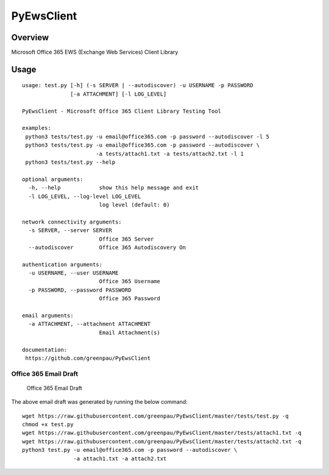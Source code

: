 PyEwsClient
===========

Overview
--------

Microsoft Office 365 EWS (Exchange Web Services) Client Library

Usage
-----

::

    usage: test.py [-h] (-s SERVER | --autodiscover) -u USERNAME -p PASSWORD
                   [-a ATTACHMENT] [-l LOG_LEVEL]

    PyEwsClient - Microsoft Office 365 Client Library Testing Tool

    examples:
     python3 tests/test.py -u email@office365.com -p password --autodiscover -l 5
     python3 tests/test.py -u email@office365.com -p password --autodiscover \ 
                           -a tests/attach1.txt -a tests/attach2.txt -l 1 
     python3 tests/test.py --help

    optional arguments:
      -h, --help            show this help message and exit
      -l LOG_LEVEL, --log-level LOG_LEVEL
                            log level (default: 0)

    network connectivity arguments:
      -s SERVER, --server SERVER
                            Office 365 Server
      --autodiscover        Office 365 Autodiscovery On

    authentication arguments:
      -u USERNAME, --user USERNAME
                            Office 365 Username
      -p PASSWORD, --password PASSWORD
                            Office 365 Password

    email arguments:
      -a ATTACHMENT, --attachment ATTACHMENT
                            Email Attachment(s)

    documentation:
     https://github.com/greenpau/PyEwsClient



Office 365 Email Draft
~~~~~~~~~~~~~~~~~~~~~~

.. figure:: https://raw.githubusercontent.com/greenpau/PyEwsClient/master/images/pyewsclient.1.png
   :alt: Office 365 Email Draft

   Office 365 Email Draft

The above email draft was generated by running the below command:

::

    wget https://raw.githubusercontent.com/greenpau/PyEwsClient/master/tests/test.py -q
    chmod +x test.py
    wget https://raw.githubusercontent.com/greenpau/PyEwsClient/master/tests/attach1.txt -q
    wget https://raw.githubusercontent.com/greenpau/PyEwsClient/master/tests/attach2.txt -q
    python3 test.py -u email@office365.com -p password --autodiscover \
                    -a attach1.txt -a attach2.txt

